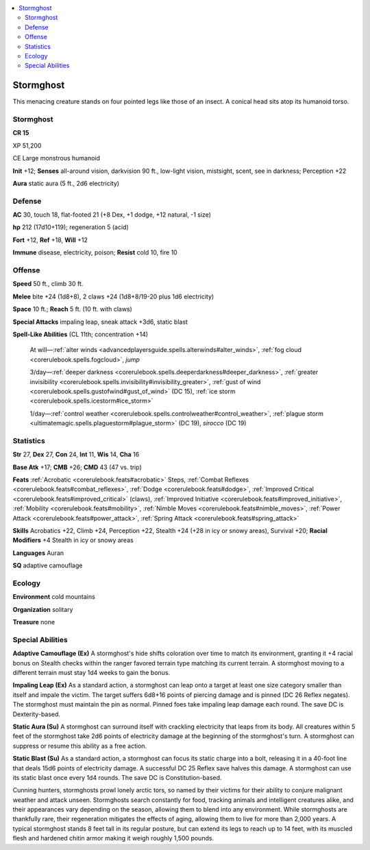 
.. _`bestiary5.stormghost`:

.. contents:: \ 

.. _`bestiary5.stormghost#stormghost`:

Stormghost
***********

This menacing creature stands on four pointed legs like those of an insect. A conical head sits atop its humanoid torso.

Stormghost
===========

**CR 15** 

XP 51,200

CE Large monstrous humanoid

\ **Init**\  +12; \ **Senses**\  all-around vision, darkvision 90 ft., low-light vision, mistsight, scent, see in darkness; Perception +22

\ **Aura**\  static aura (5 ft., 2d6 electricity)

.. _`bestiary5.stormghost#defense`:

Defense
========

\ **AC**\  30, touch 18, flat-footed 21 (+8 Dex, +1 dodge, +12 natural, -1 size)

\ **hp**\  212 (17d10+119); regeneration 5 (acid)

\ **Fort**\  +12, \ **Ref**\  +18, \ **Will**\  +12

\ **Immune**\  disease, electricity, poison; \ **Resist**\  cold 10, fire 10

.. _`bestiary5.stormghost#offense`:

Offense
========

\ **Speed**\  50 ft., climb 30 ft.

\ **Melee**\  bite +24 (1d8+8), 2 claws +24 (1d8+8/19-20 plus 1d6 electricity)

\ **Space**\  10 ft.; \ **Reach**\  5 ft. (10 ft. with claws)

\ **Special Attacks**\  impaling leap, sneak attack +3d6, static blast

\ **Spell-Like Abilities**\  (CL 11th; concentration +14)

 At will—:ref:`alter winds <advancedplayersguide.spells.alterwinds#alter_winds>`\ , :ref:`fog cloud <corerulebook.spells.fogcloud>`\ , \ *jump*

 3/day—:ref:`deeper darkness <corerulebook.spells.deeperdarkness#deeper_darkness>`\ , :ref:`greater invisibility <corerulebook.spells.invisibility#invisibility_greater>`\ , :ref:`gust of wind <corerulebook.spells.gustofwind#gust_of_wind>`\  (DC 15), :ref:`ice storm <corerulebook.spells.icestorm#ice_storm>`

 1/day—:ref:`control weather <corerulebook.spells.controlweather#control_weather>`\ , :ref:`plague storm <ultimatemagic.spells.plaguestorm#plague_storm>`\  (DC 19), \ *sirocco*\  (DC 19)

.. _`bestiary5.stormghost#statistics`:

Statistics
===========

\ **Str**\  27, \ **Dex**\  27, \ **Con**\  24, \ **Int**\  11, \ **Wis**\  14, \ **Cha**\  16

\ **Base Atk**\  +17; \ **CMB**\  +26; \ **CMD**\  43 (47 vs. trip)

\ **Feats**\  :ref:`Acrobatic <corerulebook.feats#acrobatic>`\  Steps, :ref:`Combat Reflexes <corerulebook.feats#combat_reflexes>`\ , :ref:`Dodge <corerulebook.feats#dodge>`\ , :ref:`Improved Critical <corerulebook.feats#improved_critical>`\  (claws), :ref:`Improved Initiative <corerulebook.feats#improved_initiative>`\ , :ref:`Mobility <corerulebook.feats#mobility>`\ , :ref:`Nimble Moves <corerulebook.feats#nimble_moves>`\ , :ref:`Power Attack <corerulebook.feats#power_attack>`\ , :ref:`Spring Attack <corerulebook.feats#spring_attack>`

\ **Skills**\  Acrobatics +22, Climb +24, Perception +22, Stealth +24 (+28 in icy or snowy areas), Survival +20; \ **Racial Modifiers**\  +4 Stealth in icy or snowy areas

\ **Languages**\  Auran

\ **SQ**\  adaptive camouflage

.. _`bestiary5.stormghost#ecology`:

Ecology
========

\ **Environment**\  cold mountains

\ **Organization**\  solitary

\ **Treasure**\  none

.. _`bestiary5.stormghost#special_abilities`:

Special Abilities
==================

\ **Adaptive Camouflage (Ex)**\  A stormghost's hide shifts coloration over time to match its environment, granting it +4 racial bonus on Stealth checks within the ranger favored terrain type matching its current terrain. A stormghost moving to a different terrain must stay 1d4 weeks to gain the bonus.

\ **Impaling Leap (Ex)**\  As a standard action, a stormghost can leap onto a target at least one size category smaller than itself and impale the victim. The target suffers 6d8+16 points of piercing damage and is pinned (DC 26 Reflex negates). The stormghost must maintain the pin as normal. Pinned foes take impaling leap damage each round. The save DC is Dexterity-based.

\ **Static Aura (Su)**\  A stormghost can surround itself with crackling electricity that leaps from its body. All creatures within 5 feet of the stormghost take 2d6 points of electricity damage at the beginning of the stormghost's turn. A stormghost can suppress or resume this ability as a free action.

\ **Static Blast (Su)**\  As a standard action, a stormghost can focus its static charge into a bolt, releasing it in a 40-foot line that deals 15d6 points of electricity damage. A successful DC 25 Reflex save halves this damage. A stormghost can use its static blast once every 1d4 rounds. The save DC is Constitution-based.

Cunning hunters, stormghosts prowl lonely arctic tors, so named by their victims for their ability to conjure malignant weather and attack unseen. Stormghosts search constantly for food, tracking animals and intelligent creatures alike, and their appearances vary depending on the season, allowing them to blend into any environment. While stormghosts are thankfully rare, their regeneration mitigates the effects of aging, allowing them to live for more than 2,000 years. A typical stormghost stands 8 feet tall in its regular posture, but can extend its legs to reach up to 14 feet, with its muscled flesh and hardened chitin armor making it weigh roughly 1,500 pounds.

